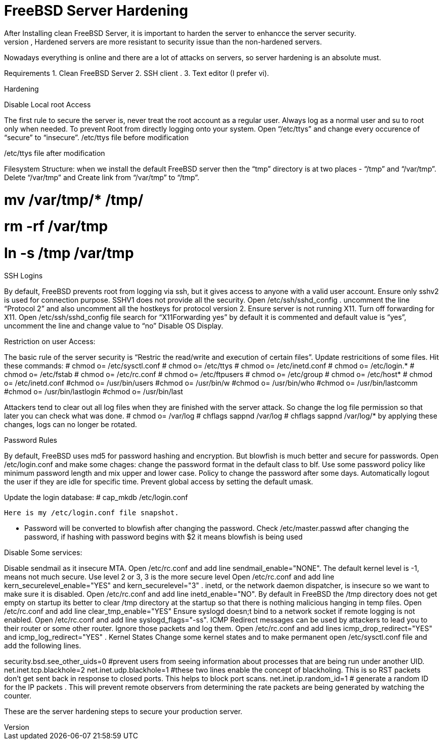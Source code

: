 = FreeBSD Server Hardening
After Installing clean FreeBSD Server, it is important to harden the server to enhancce the server security.
In general “Hardening”  means making some changes on spongy material or surface so that it becomes more  stronger than before and harder to disfigurement. Similarly, Hardened servers are more resistant to security issue than the non-hardened servers.

Nowadays everything is online and there are a lot of attacks on servers, so server hardening is an absolute must.

Requirements
1.  Clean FreeBSD Server
2.  SSH client .
3.  Text editor (I prefer vi).

Hardening

Disable Local root Access

The first rule to secure the server is, never treat the root account as a regular user.  Always log as a   normal user and su to root only when needed. To prevent Root from directly logging onto your system. 
Open “/etc/ttys”  and change every occurence of “secure” to “insecure”.
													/etc/ttys file before modification					
				 







/etc/ttys file after modification
								



Filesystem Structure:
   when we install the default FreeBSD server then the “tmp” directory is at two places - “/tmp” and “/var/tmp”.  Delete “/var/tmp” and Create link from “/var/tmp” to “/tmp”.

# mv /var/tmp/* /tmp/
# rm -rf /var/tmp
# ln -s /tmp /var/tmp

SSH Logins

By default, FreeBSD prevents root from logging  via ssh, but it gives  access to anyone  with a valid user account.
Ensure only sshv2 is used for connection purpose. SSHV1 does not provide all the security.
Open /etc/ssh/sshd_config . uncomment the line “Protocol 2” and also uncomment all the hostkeys for protocol version 2.
Ensure server is not running X11. Turn off forwarding for X11.
Open /etc/ssh/sshd_config file search for “X11Forwarding yes”  by default it is commented and default value is “yes”, uncomment the line and change value  to “no”
Disable OS Display.

Restriction on user Access:

The basic rule of the server security is “Restric the read/write and execution of certain files”. Update restricitions of some files. Hit these commands:
  	# chmod o= /etc/sysctl.conf
# chmod o= /etc/ttys
# chmod o= /etc/inetd.conf
# chmod o= /etc/login.*
# chmod o= /etc/fstab
# chmod o= /etc/rc.conf
# chmod o= /etc/ftpusers
# chmod o= /etc/group
# chmod o= /etc/host*
# chmod o= /etc/inetd.conf
#chmod o= /usr/bin/users
#chmod o= /usr/bin/w
#chmod o= /usr/bin/who
#chmod o= /usr/bin/lastcomm
#chmod o= /usr/bin/lastlogin
#chmod o= /usr/bin/last
		
Attackers tend to clear out all log files when they are finished with the server attack. So change the log file permission so that later you can check what was done.
# chmod o= /var/log
# chflags sappnd /var/log
# chflags sappnd /var/log/*
by applying these changes, logs can no longer be rotated.

Password Rules

By default, FreeBSD uses md5 for password hashing and encryption. But blowfish is much better and secure for passwords.
Open /etc/login.conf and make some chages:
change the password format in the default class to blf.
Use some password policy like minimum password length and mix upper and lower case.
Policy to change the password after some days.
Automatically logout the user if they are idle for specific time.
Prevent global access by setting the default umask.

Update the login database:
	# cap_mkdb /etc/login.conf

 Here is my /etc/login.conf file snapshot.


* Password will be converted to blowfish after changing the password. Check /etc/master.passwd after changing the password, if hashing with password begins with $2 it means blowfish is being used


Disable Some services:

Disable sendmail as it insecure MTA.
Open /etc/rc.conf  and add line sendmail_enable="NONE". 
 The default kernel level is -1, means not much secure. Use level 2 or 3, 3 is the more secure level
Open /etc/rc.conf  and add line kern_securelevel_enable="YES" and kern_securelevel="3" .
inetd, or the network daemon dispatcher, is insecure so we want to make sure it is disabled.
Open /etc/rc.conf  and add line inetd_enable="NO".
By default in FreeBSD the /tmp directory does not get empty on startup its better to clear /tmp directory at the startup so that there is nothing malicious hanging in temp files.
Open /etc/rc.conf  and add line clear_tmp_enable="YES"
Ensure  syslogd doesn;t bind to a network socket if remote logging is not enabled.
Open /etc/rc.conf and add line syslogd_flags="-ss".
ICMP Redirect messages can be used by attackers to lead you to their router or some other router. Ignore those packets and log them.
Open /etc/rc.conf and add lines icmp_drop_redirect="YES"  and icmp_log_redirect="YES" .
Kernel States
Change some kernel states and to make permanent open /etc/sysctl.conf  file and add the following lines. 



security.bsd.see_other_uids=0   #prevent users from seeing information about processes that are being run under another UID.
net.inet.tcp.blackhole=2
net.inet.udp.blackhole=1 #these two lines enable the concept of blackholing. This is so RST packets don’t get sent back in response to closed ports. This helps to block port scans.
net.inet.ip.random_id=1     # generate a random ID for the IP packets . This will prevent remote observers from determining the rate packets are being generated by watching the counter.

These are the server hardening steps to secure your production server.
